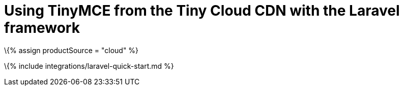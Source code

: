 = Using TinyMCE from the Tiny Cloud CDN with the Laravel framework

:title_nav: Laravel :description: A guide on integrating TinyMCE from the Tiny Cloud into the Laravel framework. :keywords: integration integrate laravel php composer

\{% assign productSource = "cloud" %}

\{% include integrations/laravel-quick-start.md %}
